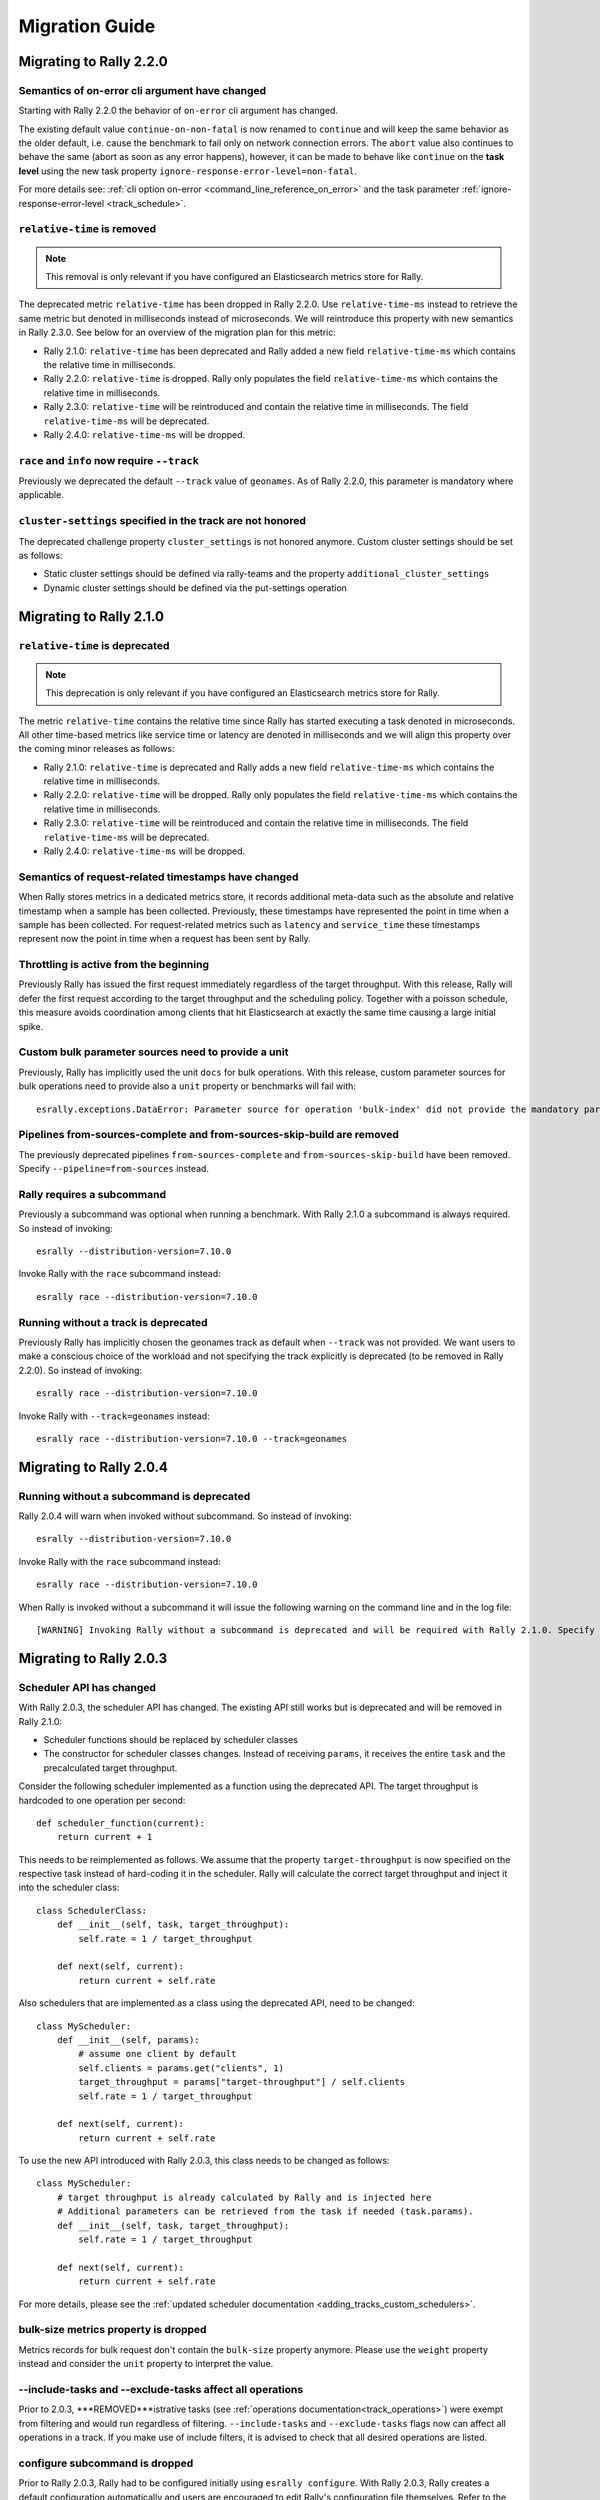 Migration Guide
===============

Migrating to Rally 2.2.0
------------------------

Semantics of on-error cli argument have changed
^^^^^^^^^^^^^^^^^^^^^^^^^^^^^^^^^^^^^^^^^^^^^^^

Starting with Rally 2.2.0 the behavior of ``on-error`` cli argument has changed.

The existing default value ``continue-on-non-fatal`` is now renamed to ``continue`` and will keep the same behavior as the older default, i.e. cause the benchmark to fail only on network connection errors.
The ``abort`` value also continues to behave the same (abort as soon as any error happens), however, it can be made to behave like ``continue`` on the **task level** using the new task property ``ignore-response-error-level=non-fatal``.

For more details see: :ref:`cli option on-error <command_line_reference_on_error>` and the task parameter :ref:`ignore-response-error-level <track_schedule>`.

``relative-time`` is removed
^^^^^^^^^^^^^^^^^^^^^^^^^^^^

.. note::

    This removal is only relevant if you have configured an Elasticsearch metrics store for Rally.

The deprecated metric ``relative-time`` has been dropped in Rally 2.2.0. Use ``relative-time-ms`` instead to retrieve the same metric but denoted in milliseconds instead of microseconds. We will reintroduce this property with new semantics in Rally 2.3.0. See below for an overview of the migration plan for this metric:

* Rally 2.1.0: ``relative-time`` has been deprecated and Rally added a new field ``relative-time-ms`` which contains the relative time in milliseconds.
* Rally 2.2.0: ``relative-time`` is dropped. Rally only populates the field ``relative-time-ms`` which contains the relative time in milliseconds.
* Rally 2.3.0: ``relative-time`` will be reintroduced and contain the relative time in milliseconds. The field ``relative-time-ms`` will be deprecated.
* Rally 2.4.0: ``relative-time-ms`` will be dropped.

``race`` and ``info`` now require ``--track``
^^^^^^^^^^^^^^^^^^^^^^^^^^^^^^^^^^^^^^^^^^^^^

Previously we deprecated the default ``--track`` value of ``geonames``.  As of Rally 2.2.0, this parameter is mandatory where applicable.

``cluster-settings`` specified in the track are not honored
^^^^^^^^^^^^^^^^^^^^^^^^^^^^^^^^^^^^^^^^^^^^^^^^^^^^^^^^^^^

The deprecated challenge property ``cluster_settings`` is not honored anymore. Custom cluster settings should be set as follows:

* Static cluster settings should be defined via rally-teams and the property ``additional_cluster_settings``
* Dynamic cluster settings should be defined via the put-settings operation

Migrating to Rally 2.1.0
------------------------

``relative-time`` is deprecated
^^^^^^^^^^^^^^^^^^^^^^^^^^^^^^^

.. note::

    This deprecation is only relevant if you have configured an Elasticsearch metrics store for Rally.

The metric ``relative-time`` contains the relative time since Rally has started executing a task denoted in microseconds. All other time-based metrics like service time or latency are denoted in milliseconds and we will align this property over the coming minor releases as follows:

* Rally 2.1.0: ``relative-time`` is deprecated and Rally adds a new field ``relative-time-ms`` which contains the relative time in milliseconds.
* Rally 2.2.0: ``relative-time`` will be dropped. Rally only populates the field ``relative-time-ms`` which contains the relative time in milliseconds.
* Rally 2.3.0: ``relative-time`` will be reintroduced and contain the relative time in milliseconds. The field ``relative-time-ms`` will be deprecated.
* Rally 2.4.0: ``relative-time-ms`` will be dropped.

Semantics of request-related timestamps have changed
^^^^^^^^^^^^^^^^^^^^^^^^^^^^^^^^^^^^^^^^^^^^^^^^^^^^

When Rally stores metrics in a dedicated metrics store, it records additional meta-data such as the absolute and relative timestamp when a sample has been collected. Previously, these timestamps have represented the point in time when a sample has been collected. For request-related metrics such as ``latency`` and ``service_time`` these timestamps represent now the point in time when a request has been sent by Rally.

Throttling is active from the beginning
^^^^^^^^^^^^^^^^^^^^^^^^^^^^^^^^^^^^^^^

Previously Rally has issued the first request immediately regardless of the target throughput. With this release, Rally will defer the first request according to the target throughput and the scheduling policy. Together with a poisson schedule, this measure avoids coordination among clients that hit Elasticsearch at exactly the same time causing a large initial spike.

Custom bulk parameter sources need to provide a unit
^^^^^^^^^^^^^^^^^^^^^^^^^^^^^^^^^^^^^^^^^^^^^^^^^^^^

Previously, Rally has implicitly used the unit ``docs`` for bulk operations. With this release, custom parameter sources for bulk operations need to provide also a ``unit`` property or benchmarks will fail with::

    esrally.exceptions.DataError: Parameter source for operation 'bulk-index' did not provide the mandatory parameter 'unit'. Add it to your parameter source and try again.

Pipelines from-sources-complete and from-sources-skip-build are removed
^^^^^^^^^^^^^^^^^^^^^^^^^^^^^^^^^^^^^^^^^^^^^^^^^^^^^^^^^^^^^^^^^^^^^^^

The previously deprecated pipelines ``from-sources-complete`` and ``from-sources-skip-build`` have been removed. Specify ``--pipeline=from-sources`` instead.

Rally requires a subcommand
^^^^^^^^^^^^^^^^^^^^^^^^^^^

Previously a subcommand was optional when running a benchmark. With Rally 2.1.0 a subcommand is always required. So instead of invoking::

    esrally --distribution-version=7.10.0

Invoke Rally with the ``race`` subcommand instead::

    esrally race --distribution-version=7.10.0


Running without a track is deprecated
^^^^^^^^^^^^^^^^^^^^^^^^^^^^^^^^^^^^^

Previously Rally has implicitly chosen the geonames track as default when ``--track`` was not provided. We want users to make a conscious choice of the workload and not specifying the track explicitly is deprecated (to be removed in Rally 2.2.0). So instead of invoking::

    esrally race --distribution-version=7.10.0

Invoke Rally with ``--track=geonames`` instead::

    esrally race --distribution-version=7.10.0 --track=geonames


Migrating to Rally 2.0.4
------------------------

Running without a subcommand is deprecated
^^^^^^^^^^^^^^^^^^^^^^^^^^^^^^^^^^^^^^^^^^

Rally 2.0.4 will warn when invoked without subcommand. So instead of invoking::

    esrally --distribution-version=7.10.0

Invoke Rally with the ``race`` subcommand instead::

    esrally race --distribution-version=7.10.0

When Rally is invoked without a subcommand it will issue the following warning on the command line and in the log file::

    [WARNING] Invoking Rally without a subcommand is deprecated and will be required with Rally 2.1.0. Specify the 'race' subcommand explicitly.

Migrating to Rally 2.0.3
------------------------

Scheduler API has changed
^^^^^^^^^^^^^^^^^^^^^^^^^

With Rally 2.0.3, the scheduler API has changed. The existing API still works but is deprecated and will be removed in Rally 2.1.0:

* Scheduler functions should be replaced by scheduler classes
* The constructor for scheduler classes changes. Instead of receiving ``params``, it receives the entire ``task`` and the precalculated target throughput.

Consider the following scheduler implemented as a function using the deprecated API. The target throughput is hardcoded to one operation per second::

    def scheduler_function(current):
        return current + 1

This needs to be reimplemented as follows. We assume that the property ``target-throughput`` is now specified on the respective task instead of hard-coding it in the scheduler. Rally will calculate the correct target throughput and inject it into the scheduler class::

    class SchedulerClass:
        def __init__(self, task, target_throughput):
            self.rate = 1 / target_throughput

        def next(self, current):
            return current + self.rate


Also schedulers that are implemented as a class using the deprecated API, need to be changed::

    class MyScheduler:
        def __init__(self, params):
            # assume one client by default
            self.clients = params.get("clients", 1)
            target_throughput = params["target-throughput"] / self.clients
            self.rate = 1 / target_throughput

        def next(self, current):
            return current + self.rate

To use the new API introduced with Rally 2.0.3, this class needs to be changed as follows::

    class MyScheduler:
        # target throughput is already calculated by Rally and is injected here
        # Additional parameters can be retrieved from the task if needed (task.params).
        def __init__(self, task, target_throughput):
            self.rate = 1 / target_throughput

        def next(self, current):
            return current + self.rate


For more details, please see the :ref:`updated scheduler documentation <adding_tracks_custom_schedulers>`.

bulk-size metrics property is dropped
^^^^^^^^^^^^^^^^^^^^^^^^^^^^^^^^^^^^^

Metrics records for bulk request don't contain the ``bulk-size`` property anymore. Please use the ``weight`` property instead and consider the ``unit`` property to interpret the value.

--include-tasks and --exclude-tasks affect all operations
^^^^^^^^^^^^^^^^^^^^^^^^^^^^^^^^^^^^^^^^^^^^^^^^^^^^^^^^^^^^^

Prior to 2.0.3, ***REMOVED***istrative tasks (see :ref:`operations documentation<track_operations>`) were exempt from filtering and would run regardless of filtering. ``--include-tasks`` and ``--exclude-tasks`` flags now can affect all operations in a track. If you make use of include filters, it is advised to check that all desired operations are listed.

configure subcommand is dropped
^^^^^^^^^^^^^^^^^^^^^^^^^^^^^^^

Prior to Rally 2.0.3, Rally had to be configured initially using ``esrally configure``. With Rally 2.0.3, Rally creates a default configuration automatically and users are encouraged to edit Rally's configuration file themselves. Refer to the new :doc:`configuration reference </configuration>` for the configurable properties.

Migrating to Rally 2.0.1
------------------------

Pipelines from-sources-complete and from-sources-skip-build are deprecated
^^^^^^^^^^^^^^^^^^^^^^^^^^^^^^^^^^^^^^^^^^^^^^^^^^^^^^^^^^^^^^^^^^^^^^^^^^

Rally 2.0.1 caches source artifacts automatically in ``~/.rally/benchmarks/distributions/src``. Therefore, it is not necessary anymore to explicitly skip the build with ``--pipeline=from-sources-skip-build``. Specify ``--pipeline=from-sources`` instead. See the :doc:`pipeline reference documentation </pipelines>` for more details.

wait-for-recovery requires an ``index`` parameter
^^^^^^^^^^^^^^^^^^^^^^^^^^^^^^^^^^^^^^^^^^^^^^^^^

Previously, the ``wait-for-recovery`` operation checked all indices but with Rally 2.0.1 an ``index`` parameter is required and only that index (or index pattern) is checked.

Migrating to Rally 2.0.0
------------------------

Minimum Python version is 3.8.0
^^^^^^^^^^^^^^^^^^^^^^^^^^^^^^^

Rally 2.0.0 requires Python 3.8.0. Check the :ref:`updated installation instructions <install_python>` for more details.

JAVA_HOME and the bundled runtime JDK
^^^^^^^^^^^^^^^^^^^^^^^^^^^^^^^^^^^^^

Rally can optionally use the bundled runtime JDK by setting ``--runtime-jdk="bundled"``. This setting will use the JDK that is bundled with
Elasticsearch and not honor any ``JAVA_HOME`` settings you may have set.

Meta-Data for queries are omitted
^^^^^^^^^^^^^^^^^^^^^^^^^^^^^^^^^

Rally 2.0.0 does not determine query meta-data anymore by default to reduce the risk of client-side bottlenecks. The following meta-data fields are affected:

* ``hits``
* ``hits_relation``
* ``timed_out``
* ``took``

If you still want to retrieve them (risking skewed results due to additional overhead), set the new property ``detailed-results`` to ``true`` for any operation of type ``search``.

Runner API uses asyncio
^^^^^^^^^^^^^^^^^^^^^^^

In order to support more concurrent clients in the future, Rally is moving from a synchronous model to an asynchronous model internally. With Rally 2.0.0 all custom runners need to be implemented using async APIs and a new bool argument ``async_runner=True`` needs to be provided upon registration. Below is an example how to migrate a custom runner function.

A custom runner prior to Rally 2.0.0::

    def percolate(es, params):
        es.percolate(
           index="queries",
           doc_type="content",
           body=params["body"]
        )

    def register(registry):
        registry.register_runner("percolate", percolate)

With Rally 2.0.0, the implementation changes as follows::

    async def percolate(es, params):
        await es.percolate(
                index="queries",
                doc_type="content",
                body=params["body"]
              )

    def register(registry):
        registry.register_runner("percolate", percolate, async_runner=True)

Apply to the following changes for each custom runner:

* Prefix the function signature with ``async``.
* Add an ``await`` keyword before each Elasticsearch API call.
* Add ``async_runner=True`` as the last argument to the ``register_runner`` function.

For more details please refer to the updated documentation on :ref:`custom runners <adding_tracks_custom_runners>`.

``trial-id`` and ``trial-timestamp`` are removed
^^^^^^^^^^^^^^^^^^^^^^^^^^^^^^^^^^^^^^^^^^^^^^^^

Since Rally 1.4.0, Rally uses the properties ``race-id`` and ``race-timestamp`` when writing data to the Elasticsearch metrics store. The properties ``trial-id`` and ``trial-timestamp`` were populated but are removed in this release. Any visualizations that still rely on these properties need to be changed to the new ones.

Migrating to Rally 1.4.1
------------------------

Document IDs are now padded with 0 instead of spaces
^^^^^^^^^^^^^^^^^^^^^^^^^^^^^^^^^^^^^^^^^^^^^^^^^^^^

When Rally 1.4.1 generates document IDs, it will pad them with '0' instead of ' ' - 0000000000 instead of '         0', etc.
Elasticsearch has optimizations for numeric IDs, so observed performance in Elasticsearch should improve slightly.


Migrating to Rally 1.4.0
------------------------

cluster-settings is deprecated in favor of the put-settings operation
^^^^^^^^^^^^^^^^^^^^^^^^^^^^^^^^^^^^^^^^^^^^^^^^^^^^^^^^^^^^^^^^^^^^^

Before Rally 1.4.0, cluster settings could be specified on the track with the ``cluster-settings`` property. This functionality is deprecated and you should set dynamic cluster settings via the new ``put-settings`` runner. Static settings should instead be set via ``--car-params``.

Build logs are stored in Rally's log directory
^^^^^^^^^^^^^^^^^^^^^^^^^^^^^^^^^^^^^^^^^^^^^^

If you benchmark source builds of Elasticsearch, Rally has previously stored the build output log in a race-specific directory. With this release, Rally will store the most recent build log in ``/home/user/.rally/logs/build.log``.

Index size and Total Written are not included in the command line report
^^^^^^^^^^^^^^^^^^^^^^^^^^^^^^^^^^^^^^^^^^^^^^^^^^^^^^^^^^^^^^^^^^^^^^^^

Elasticsearch nodes are now managed independently of benchmark execution and thus all system metrics ("index size" and "total written") may be determined after the command line report has been written. The corresponding metrics (``final_index_size_bytes`` and ``disk_io_write_bytes``) are still written to the Elasticsearch metrics store if one is configured.

Node details are omitted from race metadata
^^^^^^^^^^^^^^^^^^^^^^^^^^^^^^^^^^^^^^^^^^^

Before Rally 1.4.0, the file ``race.json`` contained node details (such as the number of cluster nodes or details about the nodes' operating system version) if Rally provisioned the cluster. With this release, this information is now omitted. This change also applies to the indices ``rally-races*`` in case you have setup an Elasticsearch metrics store. We recommend to use user tags in case such information is important, e.g. for visualising results.

``trial-id`` and ``trial-timestamp`` are deprecated
^^^^^^^^^^^^^^^^^^^^^^^^^^^^^^^^^^^^^^^^^^^^^^^^^^^

With Rally 1.4.0, Rally will use the properties ``race-id`` and ``race-timestamp`` when writing data to the Elasticsearch metrics store. The properties ``trial-id`` and ``trial-timestamp`` are still populated but will be removed in a future release. Any visualizations that rely on these properties should be changed to the new ones.

Custom Parameter Sources
^^^^^^^^^^^^^^^^^^^^^^^^

With Rally 1.4.0, we have changed the API for custom parameter sources. The ``size()`` method is now deprecated and is instead replaced with a new property called ``infinite``. If you have previously returned ``None`` in ``size()``, ``infinite`` should be set to ``True``, otherwise ``False``. Also, we recommend to implement the property ``percent_completed`` as Rally might not be able to determine progress in some cases. See below for some examples.

Old::

    class CustomFiniteParamSource:
        # ...
        def size():
            return calculate_size()

        def params():
            return next_parameters()

    class CustomInfiniteParamSource:
        # ...
        def size():
            return None

        # ...


New::

    class CustomFiniteParamSource:
        def __init__(self, track, params, **kwargs):
            self.infinite = False
            # to track progress
            self.current_invocation = 0

        # ...
        # Note that we have removed the size() method

        def params():
            self.current_invocation += 1
            return next_parameters()

        # Implementing this is optional but recommended for proper progress reports
        @property
        def percent_completed(self):
            # for demonstration purposes we use calculate_size() here
            # to determine the expected number of invocations. However, if
            # it is possible to determine this value upfront, it is best
            # to cache it in a field and just reuse the value
            return self.current_invocation / calculate_size()


    class CustomInfiniteParamSource:
        def __init__(self, track, params, **kwargs):
            self.infinite = True
            # ...

        # ...
        # Note that we have removed the size() method
        # ...


Migrating to Rally 1.3.0
------------------------
Races now stored by ID instead of timestamp
^^^^^^^^^^^^^^^^^^^^^^^^^^^^^^^^^^^^^^^^^^^
With Rally 1.3.0, Races will be stored by their Trial ID instead of their timestamp.
This means that on disk, a given race will be found at ``benchmarks/races/62d1e928-48b0-4d07-9899-07b45d031566/`` instead of ``benchmarks/races/2019-07-03-17-52-07``

Laps feature removed
^^^^^^^^^^^^^^^^^^^^
The ``--laps`` parameter and corresponding multi-run trial functionality has been removed from execution and reporting.
If you need lap functionality, the following shell script can be used instead::

    RALLY_LAPS=3

    for lap in $(seq 1 ${RALLY_LAPS})
    do
      esrally --pipeline=benchmark-only --user-tag lap:$lap
    done


Migrating to Rally 1.2.1
------------------------

CPU usage is not measured anymore
^^^^^^^^^^^^^^^^^^^^^^^^^^^^^^^^^

With Rally 1.2.1, CPU usage will neither be measured nor reported. We suggest to use system monitoring tools like ``mpstat``, ``sar`` or `Metricbeat <https://www.elastic.co/downloads/beats/metricbeat>`_ to measure CPU usage instead.


Migrating to Rally 1.1.0
------------------------

``request-params`` in operations are passed as is and not serialized
^^^^^^^^^^^^^^^^^^^^^^^^^^^^^^^^^^^^^^^^^^^^^^^^^^^^^^^^^^^^^^^^^^^^

With Rally 1.1.0 any operations supporting the optional ``request-params`` property will pass the structure as is without attempting to serialize values.
Until now, ``request-params`` relied on parameters being supported by the Elasticsearch Python client API calls. This means that for example boolean type parameters
should be specified as strings i.e. ``"true"`` or ``"false"`` rather than ``true/false``.

**Example**

Using ``create-index`` before ``1.1.0``::

    {
      "name": "create-all-indices",
      "operation-type": "create-index",
      "settings": {
        "index.number_of_shards": 1
      },
      "request-params": {
        "wait_for_active_shards": true
      }
    }

Using ``create-index`` starting with ``1.1.0``::

    {
      "name": "create-all-indices",
      "operation-type": "create-index",
      "settings": {
        "index.number_of_shards": 1
      },
      "request-params": {
        "wait_for_active_shards": "true"
      }
    }


Migrating to Rally 1.0.1
------------------------

Logs are not rotated
^^^^^^^^^^^^^^^^^^^^

With Rally 1.0.1 we have disabled automatic rotation of logs by default because it can lead to race conditions due to Rally's multi-process architecture. If you did not change the default out-of-the-box logging configuration, Rally will automatically fix your configuration. Otherwise, you need to replace all instances of ``logging.handlers.TimedRotatingFileHandler`` with ``logging.handlers.WatchedFileHandler`` to disable log rotation.

To rotate logs we recommend to use external tools like `logrotate <https://linux.die.net/man/8/logrotate>`_. See the following example as a starting point for your own ``logrotate`` configuration and ensure to replace the path ``/home/user/.rally/logs/rally.log`` with the proper one::

    /home/user/.rally/logs/rally.log {
            # rotate daily
            daily
            # keep the last seven log files
            rotate 7
            # remove logs older than 14 days
            maxage 14
            # compress old logs ...
            compress
            # ... after moving them
            delaycompress
            # ignore missing log files
            missingok
            # don't attempt to rotate empty ones
            notifempty
    }

Migrating to Rally 1.0.0
------------------------

Handling of JDK versions
^^^^^^^^^^^^^^^^^^^^^^^^

Previously the path to the JDK needed to be configured in Rally's configuration file (``~/.rally/rally.ini``) but this is too inflexible given the increased JDK release cadence. In order to keep up, we define now the allowed runtime JDKs in `rally-teams <https://github.com/elastic/rally-teams/blob/master/cars/v1/vanilla/config.ini>`_ per Elasticsearch version.

To resolve the path to the appropriate JDK you need to define the environment variable ``JAVA_HOME`` on each targeted machine.

You can also set version-specific environment variables, e.g. ``JAVA7_HOME``, ``JAVA8_HOME`` or ``JAVA10_HOME`` which will take precedence over ``JAVA_HOME``.

.. note::

    Rally will choose the highest appropriate JDK per Elasticsearch version. You can use ``--runtime-jdk`` to force a specific JDK version but the path will still be resolved according to the logic above.

Custom Parameter Sources
^^^^^^^^^^^^^^^^^^^^^^^^

In Rally 0.10.0 we have deprecated some parameter names in custom parameter sources. In Rally 1.0.0, these deprecated names have been removed. Therefore you need to replace the following parameter names if you use them in custom parameter sources:

============== ======================= =======================
Operation type Old name                New name
============== ======================= =======================
search         use_request_cache       cache
search         request_params          request-params
search         items_per_page          results-per-page
bulk           action_metadata_present action-metadata-present
force-merge    max_num_segments        max-num-segments
============== ======================= =======================

In Rally 0.9.0 the signature of custom parameter sources has also changed. In Rally 1.0.0 we have removed the backwards compatibility layer so you need to change the signatures.

Old::

    # for parameter sources implemented as functions
    def custom_param_source(indices, params):

    # for parameter sources implemented as classes
    class CustomParamSource:
        def __init__(self, indices, params):


New::

    # for parameter sources implemented as functions
    def custom_param_source(track, params, **kwargs):

    # for parameter sources implemented as classes
    class CustomParamSource:
        def __init__(self, track, params, **kwargs):

You can use the property ``track.indices`` to access indices.

Migrating to Rally 0.11.0
-------------------------

Versioned teams
^^^^^^^^^^^^^^^

.. note::

    You can skip this section if you do not create custom Rally teams.

We have introduced versioned team specifications and consequently the directory structure changes. All cars and plugins need to reside in a version-specific subdirectory now. Up to now the structure of a team repository was as follows::

    .
    ├── cars
    │   ├── 1gheap.ini
    │   ├── 2gheap.ini
    │   ├── defaults.ini
    │   ├── ea
    │   │   └── config
    │   │       └── jvm.options
    │   ├── ea.ini
    │   └── vanilla
    │       └── config
    │           ├── elasticsearch.yml
    │           ├── jvm.options
    │           └── log4j2.properties
    └── plugins
        ├── core-plugins.txt
        └── transport_nio
            ├── default
            │   └── config
            │       └── elasticsearch.yml
            └── transport.ini

Starting with Rally 0.11.0, Rally will look for a directory "v1" within ``cars`` and ``plugins``. The files that should be copied to the Elasticsearch directory, need to be contained in a ``templates`` subdirectory. Therefore, the new structure is as follows::

    .
    ├── cars
    │   └── v1
    │       ├── 1gheap.ini
    │       ├── 2gheap.ini
    │       ├── defaults.ini
    │       ├── ea
    │       │   └── templates
    │       │       └── config
    │       │           └── jvm.options
    │       ├── ea.ini
    │       └── vanilla
    │           └── templates
    │               └── config
    │                   ├── elasticsearch.yml
    │                   ├── jvm.options
    │                   └── log4j2.properties
    └── plugins
        └── v1
            ├── core-plugins.txt
            └── transport_nio
                ├── default
                │   └── templates
                │       └── config
                │           └── elasticsearch.yml
                └── transport.ini

It is also required that you create a file ``variables.ini`` for all your car config bases (optional for mixins). Therefore, the full directory structure is::

    .
    ├── cars
    │   └── v1
    │       ├── 1gheap.ini
    │       ├── 2gheap.ini
    │       ├── defaults.ini
    │       ├── ea
    │       │   └── templates
    │       │       └── config
    │       │           └── jvm.options
    │       ├── ea.ini
    │       └── vanilla
    │           ├── config.ini
    │           └── templates
    │               └── config
    │                   ├── elasticsearch.yml
    │                   ├── jvm.options
    │                   └── log4j2.properties
    └── plugins
        └── v1
            ├── core-plugins.txt
            └── transport_nio
                ├── default
                │   └── templates
                │       └── config
                │           └── elasticsearch.yml
                └── transport.ini

For distribution-based builds, ``config.ini`` file needs to contain a section ``variables`` and a ``release_url`` property::

    [variables]
    release_url=https://artifacts.elastic.co/downloads/elasticsearch/elasticsearch-oss-{{VERSION}}.tar.gz


Migrating to Rally 0.10.0
-------------------------

Removal of auto-detection and dependency on Gradle
^^^^^^^^^^^^^^^^^^^^^^^^^^^^^^^^^^^^^^^^^^^^^^^^^^

We have removed the auto-detection and dependency on Gradle, required until now to build from source, in favor of the `Gradle Wrapper <https://docs.gradle.org/current/userguide/gradle_wrapper.html>`_ which is present in the `Elasticsearch repository <https://github.com/elastic/elasticsearch>`_ for all branches >= 5.0.0.

Use full build command in plugin configuration
^^^^^^^^^^^^^^^^^^^^^^^^^^^^^^^^^^^^^^^^^^^^^^

With Rally 0.10.0 we have removed the property :code:`build.task` for plugin definitions, in the :code:`source` section of the Rally configuration file.
Instead, a new property :code:`build.command` has been introduced where the **full build command** needs to be supplied.

The earlier syntax, to build a hypothetical plugin called :code:`my-plugin` `alongside Elasticsearch <elasticsearch_plugins.html#plugins-built-alongside-elasticsearch>`_, required::

    plugin.my-plugin.build.task = :my-plugin:plugin:assemble

This needs to be changed to the full command::

    plugin.my-plugin.build.command = ./gradlew :my-plugin:plugin:assemble

Note that if you are configuring `Plugins based on a released Elasticsearch version <elasticsearch_plugins.html#plugins-based-on-a-released-elasticsearch-version>`_ the command specified in :code:`build.command` will be executed from the plugins root directory. It's likely this directory won't have the Gradle Wrapper so you'll need to specify the full path to a Gradle command e.g.::

    plugin.my-plugin.build.command = /usr/local/bin/gradle :my-plugin:plugin:assemble

Check `Building plugins from sources <elasticsearch_plugins.html#building-plugins-from-sources>`_ for more information.

Removal of operation type ``index``
^^^^^^^^^^^^^^^^^^^^^^^^^^^^^^^^^^^

We have removed the operation type ``index`` which has been deprecated with Rally 0.8.0. Use ``bulk`` instead as operation type.

Removal of the command line parameter ``--cluster-health``
^^^^^^^^^^^^^^^^^^^^^^^^^^^^^^^^^^^^^^^^^^^^^^^^^^^^^^^^^^

We have removed the command line parameter ``--cluster-health`` which has been deprecated with Rally 0.8.0. When using Rally's standard tracks, specify the expected cluster health as a track parameter instead, e.g.: ``--track-params="cluster_health:'yellow'"``.

Removal of index-automanagement
^^^^^^^^^^^^^^^^^^^^^^^^^^^^^^^

We have removed the possibility that Rally automatically deletes and creates indices. Therefore, you need to add the following definitions explicitly at the beginning of a schedule if you want Rally to create declared indices::

        "schedule": [
          {
            "operation": "delete-index"
          },
          {
            "operation": {
              "operation-type": "create-index",
              "settings": {
                "index.number_of_replicas": 0
              }
            }
          },
          {
            "operation": {
              "operation-type": "cluster-health",
              "request-params": {
                "wait_for_status": "green"
              }
            }
          }

The example above also shows how to provide per-challenge index settings. If per-challenge index settings are not required, you can just specify them in the index definition file.

This behavior applies similarly to index templates as well.

Custom Parameter Sources
^^^^^^^^^^^^^^^^^^^^^^^^

We have aligned the internal names between parameter sources and runners with the ones that are specified by the user in the track file. If you have implemented custom parameter sources or runners, adjust the parameter names as follows:

============== ======================= =======================
Operation type Old name                New name
============== ======================= =======================
search         use_request_cache       cache
search         request_params          request-params
search         items_per_page          results-per-page
bulk           action_metadata_present action-metadata-present
force-merge    max_num_segments        max-num-segments
============== ======================= =======================

Migrating to Rally 0.9.0
------------------------

Track Syntax
^^^^^^^^^^^^

With Rally 0.9.0, we have changed the track file format. While the previous format is still supported with deprecation warnings, we recommend that you adapt your tracks as we will remove the deprecated syntax with the next minor release.

Below is an example of a track with the previous syntax::

    {
      "description": "Tutorial benchmark for Rally",
      "data-url": "http://benchmarks.elasticsearch.org.s3.amazonaws.com/corpora/geonames",
      "indices": [
        {
          "name": "geonames",
          "types": [
            {
              "name": "type",
              "mapping": "mappings.json",
              "documents": "documents.json",
              "document-count": 8647880,
              "uncompressed-bytes": 2790927196
            }
          ]
        }
      ],
      "challenge": {
        "name": "index-only",
        "index-settings": {
          "index.number_of_replicas": 0
        },
        "schedule": [
          {
            "operation": {
              "operation-type": "bulk",
              "bulk-size": 5000
            },
            "warmup-time-period": 120,
            "clients": 8
          }
        ]
      }
    }

Before Rally 0.9.0, indices have been created implicitly. We will remove this ability and thus you need to tell Rally explicitly that you want to create indices. With Rally 0.9.0 your track should look as follows::

    {
      "description": "Tutorial benchmark for Rally",
      "indices": [
        {
          "name": "geonames",
          "body": "index.json",
          "auto-managed": false,
          "types": [ "type" ]
        }
      ],
      "corpora": [
        {
          "name": "geonames",
          "documents": [
            {
              "base-url": "http://benchmarks.elasticsearch.org.s3.amazonaws.com/corpora/geonames",
              "source-file": "documents.json",
              "document-count": 8647880,
              "uncompressed-bytes": 2790927196
            }
          ]
        }
      ],
      "challenge": {
        "name": "index-only",
        "schedule": [
          {
            "operation": "delete-index"
          },
          {
            "operation": {
              "operation-type": "create-index",
              "settings": {
                "index.number_of_replicas": 0
              }
            }
          },
          {
            "operation": {
              "operation-type": "cluster-health",
              "request-params": {
                "wait_for_status": "green"
              }
            }
          },
          {
            "operation": {
              "operation-type": "bulk",
              "bulk-size": 5000
            },
            "warmup-time-period": 120,
            "clients": 8
          }
        ]
      }
    }

Let's go through the necessary changes one by one.

Define the document corpus separately
"""""""""""""""""""""""""""""""""""""

Previously you had to define the document corpus together with the document type. In order to allow you to reuse existing document corpora across tracks, you now need to specify any document corpora separately::

    "corpora": [
      {
        "name": "geonames",
        "documents": [
          {
            "base-url": "http://benchmarks.elasticsearch.org.s3.amazonaws.com/corpora/geonames",
            "source-file": "documents.json",
            "document-count": 8647880,
            "uncompressed-bytes": 2790927196
          }
        ]
      }
    ]

Note that this is just a simple example that should cover the most basic case. Be sure to check the :doc:`track reference </track>` for all details.

Change the index definition
"""""""""""""""""""""""""""

The new index definition now looks as follows::

        {
          "name": "geonames",
          "body": "index.json",
          "auto-managed": false,
          "types": [ "type" ]
        }

We have added a ``body`` property to the index and removed the ``mapping`` property from the type. In fact, the only information that we need about the document type is its name, hence it is now a simple list of strings. Just put all type mappings now into the ``mappings`` property of the index definition; see also the `create index API documentation <https://www.elastic.co/guide/en/elasticsearch/reference/current/indices-create-index.html>`_.

Secondly, we have disabled index auto-management by setting ``auto-managed`` to ``false``. This allows us to define explicit tasks below to manage our index. Note that index auto-management is still working in Rally 0.9.0 but it will be removed with the next minor release Rally 0.10.0.

Explicitly delete and recreate the index
""""""""""""""""""""""""""""""""""""""""

We have also added three tasks at the beginning of the schedule::

          {
            "operation": "delete-index"
          },
          {
            "operation": {
              "operation-type": "create-index",
              "settings": {
                "index.number_of_replicas": 0
              }
            }
          },
          {
            "operation": {
              "operation-type": "cluster-health",
              "request-params": {
                "wait_for_status": "green"
              }
            }
          }

These tasks represent what Rally previously did implicitly.

The first task will delete all indices that have been declared in the ``indices`` section if they existed previously. This ensures that we don't have any leftovers from previous benchmarks.

After that we will create all indices that have been declared in the ``indices`` section. Note that we have also removed the special property ``index-settings`` and moved it to the ``settings`` parameter of ``create-index``. Rally will merge any settings from the index body definition with these settings. This means you should define settings that are always the same in the index body and settings that change from challenge to challenge in the ``settings`` property.

Finally, Rally will check that the cluster health is green. If you want to be able to override the cluster health check parameters from the command line, you can leverage Rally's track parameter feature::

          {
            "operation": {
              "operation-type": "cluster-health",
              "request-params": {
                "wait_for_status": "{{ cluster_health|default('green') }}"
              }
            }
          }

If you don't specify anything on the command line, Rally will use the default value but you can e.g. specify ``--track-params="cluster_health:'yellow'"`` so Rally will check for (at least) a yellow cluster health status.

Note that you can :doc:`customize these operations </track>`.

Custom Parameter Sources
^^^^^^^^^^^^^^^^^^^^^^^^

With Rally 0.9.0, the API for custom parameter sources has changed. Previously, the following syntax was valid::

    # for parameter sources implemented as functions
    def custom_param_source(indices, params):

    # for parameter sources implemented as classes
    class CustomParamSource:
        def __init__(self, indices, params):


With Rally 0.9.0, the signatures need to be changed to::

    # for parameter sources implemented as functions
    def custom_param_source(track, params, **kwargs):

    # for parameter sources implemented as classes
    class CustomParamSource:
        def __init__(self, track, params, **kwargs):

Rally will issue a warning along the lines of ``Parameter source 'custom_param_source' is using deprecated method signature`` if your track is affected. If you need access to the ``indices`` list, you can call ``track.indices`` to retrieve it from the track.
